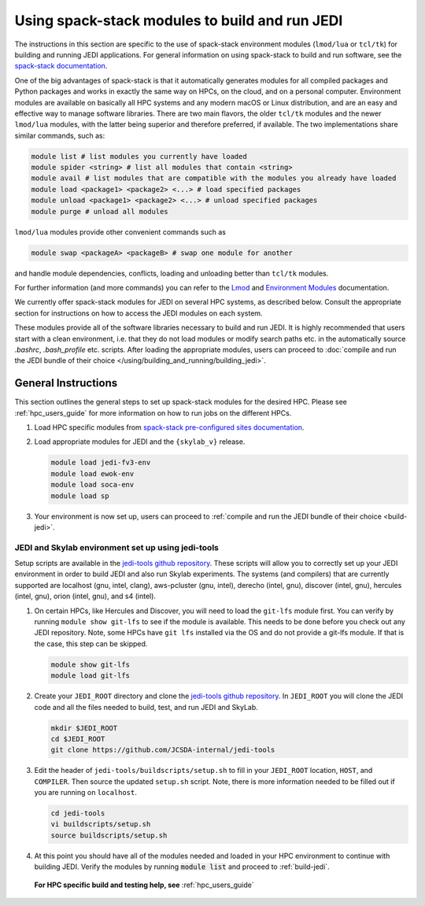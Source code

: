 .. _top-modules:

Using spack-stack modules to build and run JEDI
===============================================

The instructions in this section are specific to the use of spack-stack environment modules (``lmod/lua`` or ``tcl/tk``) for building and running JEDI applications. For general information on using spack-stack to build and run software, see the `spack-stack documentation <https://spack-stack.readthedocs.io/en/1.7.0>`_.

One of the big advantages of spack-stack is that it automatically generates modules for all compiled packages and Python packages and works in exactly the same way on HPCs, on the cloud, and on a personal computer. Environment modules are available on basically all HPC systems and any modern macOS or Linux distribution, and are an easy and effective way to manage software libraries. There are two main flavors, the older ``tcl/tk`` modules and the newer ``lmod/lua`` modules, with the latter being superior and therefore preferred, if available. The two implementations share similar commands, such as:

.. code-block:: bash

   module list # list modules you currently have loaded
   module spider <string> # list all modules that contain <string>
   module avail # list modules that are compatible with the modules you already have loaded
   module load <package1> <package2> <...> # load specified packages
   module unload <package1> <package2> <...> # unload specified packages
   module purge # unload all modules

``lmod/lua`` modules provide other convenient commands such as

.. code-block:: bash

   module swap <packageA> <packageB> # swap one module for another

and handle module dependencies, conflicts, loading and unloading better than ``tcl/tk`` modules.

For further information (and more commands) you can refer to the `Lmod <https://lmod.readthedocs.io/en/latest/010_user.html>`_ and `Environment Modules <https://modules.readthedocs.io/en/latest/>`_ documentation.

We currently offer spack-stack modules for JEDI on several HPC systems, as described below. Consult the appropriate section for instructions on how to access the JEDI modules on each system.

These modules provide all of the software libraries necessary to build and run JEDI. It is highly recommended that users start with a clean environment, i.e. that they do not load modules or modify search paths etc. in the automatically source `.bashrc`, `.bash_profile` etc. scripts. After loading the appropriate modules, users can proceed to :doc:`compile and run the JEDI bundle of their choice </using/building_and_running/building_jedi>`.


General Instructions
--------------------

This section outlines the general steps to set up spack-stack modules for the desired HPC. Please see :ref:`hpc_users_guide` for more information on how to run jobs on the different HPCs.

1. Load HPC specific modules from `spack-stack pre-configured sites documentation <https://spack-stack.readthedocs.io/en/1.7.0/PreConfiguredSites.html>`_.

2. Load appropriate modules for JEDI and the ``{skylab_v}`` release.

   .. code-block:: bash

      module load jedi-fv3-env
      module load ewok-env
      module load soca-env
      module load sp

3. Your environment is now set up, users can proceed to :ref:`compile and run the JEDI bundle of their choice <build-jedi>`.

JEDI and Skylab environment set up using jedi-tools
"""""""""""""""""""""""""""""""""""""""""""""""""""

Setup scripts are available in the `jedi-tools github repository <https://github.com/JCSDA-internal/jedi-tools>`_. These scripts will allow you to correctly set up your JEDI environment in order to build JEDI and also run Skylab experiments. The systems (and compilers) that are currently supported are localhost (gnu, intel, clang), aws-pcluster (gnu, intel), derecho (intel, gnu), discover (intel, gnu), hercules (intel, gnu), orion (intel, gnu), and s4 (intel).

1. On certain HPCs, like Hercules and Discover, you will need to load the ``git-lfs`` module first. You can verify by running ``module show git-lfs`` to see if the module is available. This needs to be done before you check out any JEDI repository. Note, some HPCs have ``git lfs`` installed via the OS and do not provide a git-lfs module. If that is the case, this step can be skipped.

   .. code-block:: bash

      module show git-lfs
      module load git-lfs

2. Create your ``JEDI_ROOT`` directory and clone the `jedi-tools github repository <https://github.com/JCSDA-internal/jedi-tools>`_. In ``JEDI_ROOT`` you will clone the JEDI code and all the files needed to build, test, and run JEDI and SkyLab.

   .. code-block:: bash

      mkdir $JEDI_ROOT
      cd $JEDI_ROOT
      git clone https://github.com/JCSDA-internal/jedi-tools

3. Edit the header of ``jedi-tools/buildscripts/setup.sh`` to fill in your ``JEDI_ROOT`` location, ``HOST``, and ``COMPILER``. Then source the updated ``setup.sh`` script. Note, there is more information needed to be filled out if you are running on ``localhost``.

   .. code-block:: bash

      cd jedi-tools
      vi buildscripts/setup.sh
      source buildscripts/setup.sh

4. At this point you should have all of the modules needed and loaded in your HPC environment to continue with building JEDI. Verify the modules by running :code:`module list` and proceed to :ref:`build-jedi`.

  **For HPC specific build and testing help, see** :ref:`hpc_users_guide`

